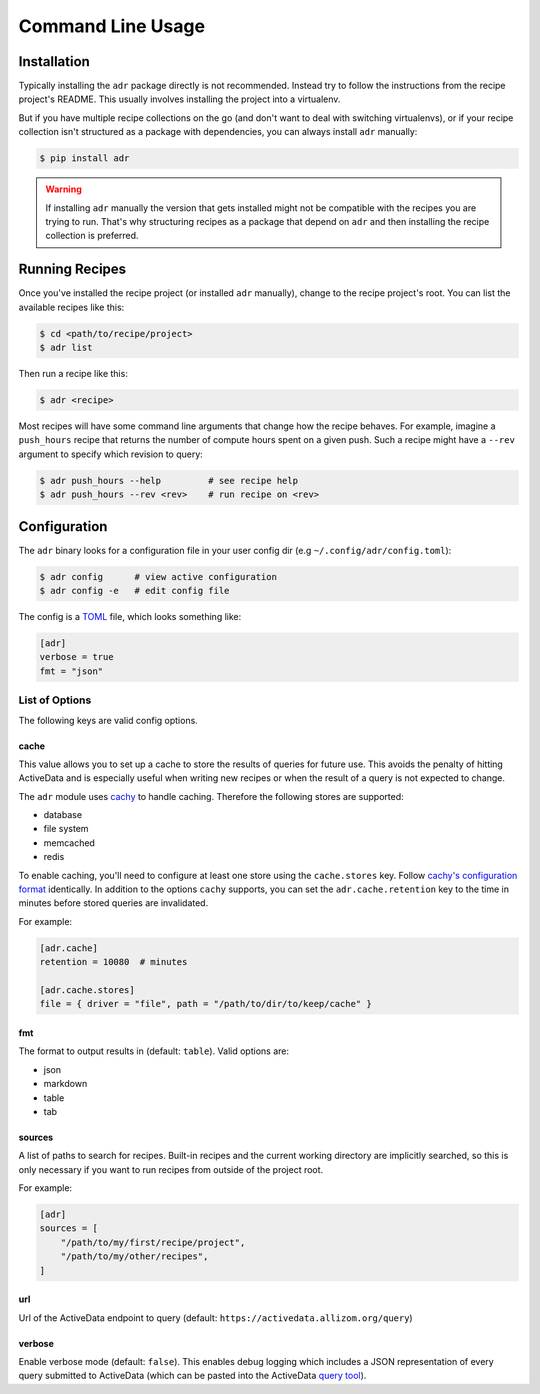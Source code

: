 Command Line Usage
==================

Installation
------------

Typically installing the ``adr`` package directly is not recommended. Instead try to follow the
instructions from the recipe project's README. This usually involves installing the project into a
virtualenv.

But if you have multiple recipe collections on the go (and don't want to deal with switching
virtualenvs), or if your recipe collection isn't structured as a package with dependencies, you can
always install ``adr`` manually:

.. code-block:: bash

    $ pip install adr

.. warning::

    If installing ``adr`` manually the version that gets installed might not be compatible with the
    recipes you are trying to run. That's why structuring recipes as a package that depend on
    ``adr`` and then installing the recipe collection is preferred.


Running Recipes
---------------

Once you've installed the recipe project (or installed ``adr`` manually), change to the recipe
project's root. You can list the available recipes like this:

.. code-block:: bash

    $ cd <path/to/recipe/project>
    $ adr list

Then run a recipe like this:

.. code-block:: bash

    $ adr <recipe>

Most recipes will have some command line arguments that change how the recipe behaves. For example,
imagine a ``push_hours`` recipe that returns the number of compute hours spent on a given push.
Such a recipe might have a ``--rev`` argument to specify which revision to query:

.. code-block:: bash

    $ adr push_hours --help         # see recipe help
    $ adr push_hours --rev <rev>    # run recipe on <rev>


Configuration
-------------

The ``adr`` binary looks for a configuration file in your user config dir (e.g
``~/.config/adr/config.toml``):

.. code-block:: bash

    $ adr config      # view active configuration
    $ adr config -e   # edit config file

The config is a `TOML`_ file, which looks something like:

.. code-block:: toml

    [adr]
    verbose = true
    fmt = "json"


List of Options
~~~~~~~~~~~~~~~

The following keys are valid config options.

cache
`````
This value allows you to set up a cache to store the results of queries for future use. This
avoids the penalty of hitting ActiveData and is especially useful when writing new recipes or when
the result of a query is not expected to change.

The ``adr`` module uses `cachy`_ to handle caching. Therefore the following stores are supported:

* database
* file system
* memcached
* redis

To enable caching, you'll need to configure at least one store using the ``cache.stores`` key.
Follow `cachy's configuration format`_ identically. In addition to the options ``cachy`` supports,
you can set the ``adr.cache.retention`` key to the time in minutes before stored queries are
invalidated.

For example:

.. code-block:: toml

    [adr.cache]
    retention = 10080  # minutes

    [adr.cache.stores]
    file = { driver = "file", path = "/path/to/dir/to/keep/cache" }


fmt
```

The format to output results in (default: ``table``). Valid options are:

* json
* markdown
* table
* tab


sources
```````

A list of paths to search for recipes. Built-in recipes and the current working directory are
implicitly searched, so this is only necessary if you want to run recipes from outside of the
project root.

For example:

.. code-block:: toml

    [adr]
    sources = [
        "/path/to/my/first/recipe/project",
        "/path/to/my/other/recipes",
    ]


url
```

Url of the ActiveData endpoint to query (default: ``https://activedata.allizom.org/query``)


verbose
```````

Enable verbose mode (default: ``false``). This enables debug logging which includes a JSON
representation of every query submitted to ActiveData (which can be pasted into the ActiveData
`query tool`_).


.. _TOML: https://github.com/toml-lang/toml
.. _cachy: https://cachy.readthedocs.io/en/latest/
.. _cachy's configuration format: https://cachy.readthedocs.io/en/latest/configuration.html#
.. _query tool: https://activedata.allizom.org/tools/query.html
